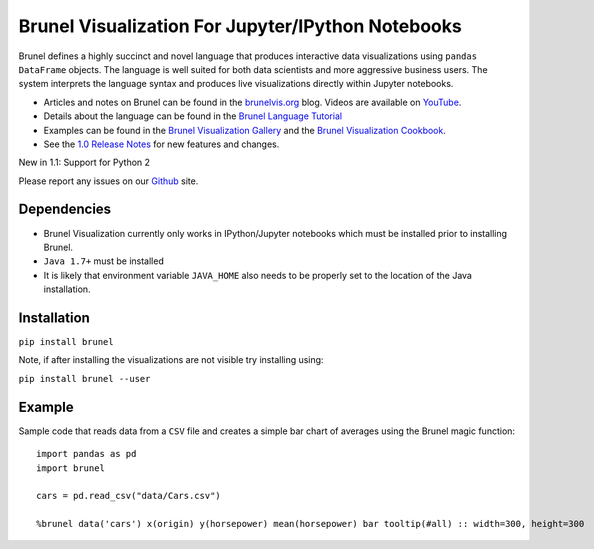 Brunel Visualization For Jupyter/IPython Notebooks
===================================================
.. image:: https://raw.github.com/Brunel-Visualization/Brunel/master/brunel.png

Brunel defines a highly succinct and novel language that produces interactive data visualizations using ``pandas DataFrame`` objects. The language is well suited for both data scientists and more aggressive business users. The system interprets the language syntax and produces live visualizations directly within Jupyter notebooks.

* Articles and notes on Brunel can be found in the `brunelvis.org <http://www.brunelvis.org>`_ blog.  Videos are available on `YouTube <https://www.youtube.com/channel/UClXE1IhLQs6NpdMd0X8jALA>`_.
* Details about the language can be found in the `Brunel Language Tutorial <http://brunel.mybluemix.net/docs>`_
* Examples can be found in the `Brunel Visualization Gallery  <https://github.com/Brunel-Visualization/Brunel/wiki>`_ and the `Brunel Visualization Cookbook <https://github.com/Brunel-Visualization/Brunel/wiki/Brunel-Visualization-Cookbook>`_.
* See the `1.0 Release Notes <https://github.com/Brunel-Visualization/Brunel/blob/master/1.0%20Release%20Notes.md>`_ for new features and changes.

New in 1.1:  Support for Python 2

Please report any issues on our `Github  <https://github.com/Brunel-Visualization/Brunel>`_
site.

Dependencies
------------

* Brunel Visualization currently only works in IPython/Jupyter notebooks which must be installed prior to installing Brunel.
* ``Java 1.7+`` must be installed
* It is likely that environment variable ``JAVA_HOME`` also needs to be properly set to the location of the Java installation.

Installation
---------------

``pip install brunel``

Note, if after installing the visualizations are not visible try installing using:

``pip install brunel --user``


Example
----------------
Sample code that reads data from a ``CSV`` file and creates a simple bar chart of averages using the Brunel magic function::

    import pandas as pd
    import brunel

    cars = pd.read_csv("data/Cars.csv")

    %brunel data('cars') x(origin) y(horsepower) mean(horsepower) bar tooltip(#all) :: width=300, height=300


